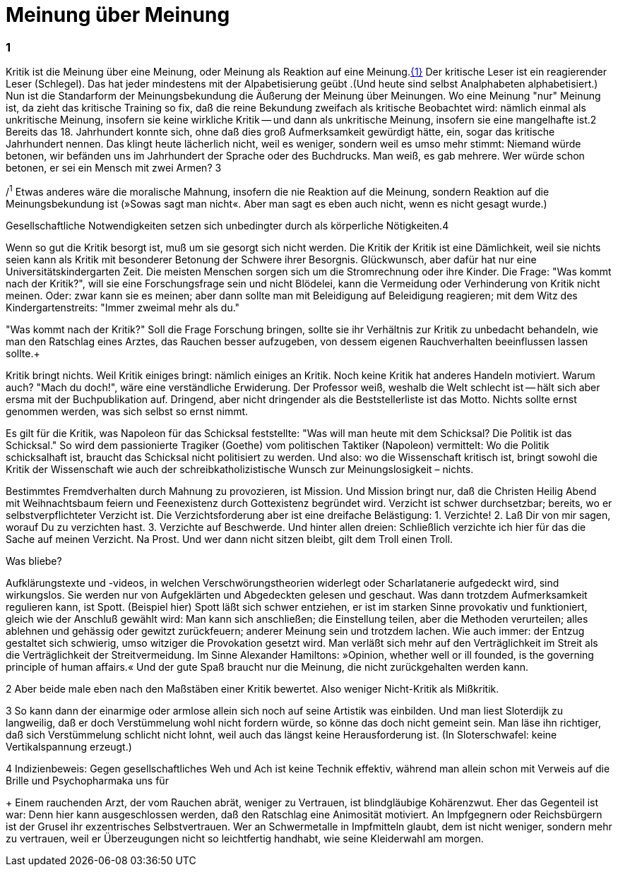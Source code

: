 # Meinung über Meinung
:hp-tags: gesellschaft, kritik, 
:published_at: 08-01-2019

### 1

Kritik ist die Meinung über eine Meinung, oder Meinung als Reaktion auf eine Meinung.<<bookmark-1>> Der kritische Leser ist ein reagierender Leser (Schlegel). Das hat jeder mindestens mit der Alpabetisierung geübt .(Und heute sind selbst Analphabeten alphabetisiert.) Nun ist die Standarform der Meinungsbekundung die Äußerung der Meinung über Meinungen. Wo eine Meinung "nur" Meinung ist, da zieht das kritische Training so fix, daß die reine Bekundung zweifach als kritische Beobachtet wird: nämlich einmal als unkritische Meinung, insofern sie keine wirkliche Kritik -- und dann als unkritische Meinung, insofern sie eine mangelhafte ist.2 Bereits das 18. Jahrhundert konnte sich, ohne daß dies groß Aufmerksamkeit gewürdigt hätte, ein, sogar das kritische Jahrhundert nennen. Das klingt heute lächerlich nicht, weil es weniger, sondern weil es umso mehr stimmt: Niemand würde betonen, wir befänden uns im Jahrhundert der Sprache oder des Buchdrucks. Man weiß, es gab mehrere. Wer würde schon betonen, er sei ein Mensch mit zwei Armen? 3


[[bookmark-1, {1}]]/^1^ Etwas anderes wäre die moralische Mahnung, insofern die nie Reaktion auf die Meinung, sondern Reaktion auf die Meinungsbekundung ist (»Sowas sagt man nicht«. Aber man sagt es eben auch nicht, wenn es nicht gesagt wurde.)

Gesellschaftliche Notwendigkeiten setzen sich unbedingter durch als körperliche Nötigkeiten.4

Wenn so gut die Kritik besorgt ist, muß um sie gesorgt sich nicht werden. Die Kritik der Kritik ist eine Dämlichkeit, weil sie nichts seien kann als Kritik mit besonderer Betonung der Schwere ihrer Besorgnis. Glückwunsch, aber dafür hat nur eine Universitätskindergarten Zeit. Die meisten Menschen sorgen sich um die Stromrechnung oder ihre Kinder. Die Frage: "Was kommt nach der Kritik?", will sie eine Forschungsfrage sein und nicht Blödelei, kann die Vermeidung oder Verhinderung von Kritik nicht meinen. Oder: zwar kann sie es meinen; aber dann sollte man mit Beleidigung auf Beleidigung reagieren; mit dem Witz des Kindergartenstreits: "Immer zweimal mehr als du." 

"Was kommt nach der Kritik?" Soll die Frage Forschung bringen, sollte sie ihr Verhältnis zur Kritik zu unbedacht behandeln, wie man den Ratschlag eines Arztes, das Rauchen besser aufzugeben, von dessem eigenen Rauchverhalten beeinflussen lassen sollte.+ 

Kritik bringt nichts. Weil Kritik einiges bringt: nämlich einiges an Kritik. Noch keine Kritik hat anderes Handeln motiviert. Warum auch? "Mach du doch!", wäre eine verständliche Erwiderung. Der Professor weiß, weshalb die Welt schlecht ist -- hält sich aber ersma mit der Buchpublikation auf. Dringend, aber nicht dringender als die Beststellerliste ist das Motto. Nichts sollte ernst genommen werden, was sich selbst so ernst nimmt.

Es gilt für die Kritik, was Napoleon für das Schicksal feststellte:  "Was will man heute mit dem Schicksal? Die Politik ist das Schicksal." So wird dem passionierte Tragiker (Goethe) vom politischen Taktiker (Napoleon) vermittelt: Wo die Politik schicksalhaft ist, braucht das Schicksal nicht politisiert zu werden. Und also: wo die Wissenschaft kritisch ist, bringt  sowohl die Kritik der Wissenschaft wie auch der schreibkatholizistische Wunsch zur Meinungslosigkeit – nichts.

Bestimmtes Fremdverhalten durch Mahnung zu provozieren, ist Mission. Und Mission bringt nur, daß die Christen Heilig Abend mit Weihnachtsbaum feiern und Feenexistenz durch Gottexistenz begründet wird. Verzicht ist schwer durchsetzbar; bereits, wo er selbstverpflichteter Verzicht ist. Die Verzichtsforderung aber ist eine dreifache Belästigung: 1. Verzichte! 2. Laß Dir von mir sagen, worauf Du zu verzichten hast. 3. Verzichte auf Beschwerde. Und hinter allen dreien: Schließlich verzichte ich hier für das die Sache auf meinen Verzicht. Na Prost. Und wer dann nicht sitzen bleibt, gilt dem Troll einen Troll.

Was bliebe?

Aufklärungstexte und -videos, in welchen Verschwörungstheorien widerlegt oder Scharlatanerie aufgedeckt wird, sind wirkungslos. Sie werden nur von Aufgeklärten und Abgedeckten gelesen und geschaut. Was dann trotzdem Aufmerksamkeit regulieren kann, ist Spott. (Beispiel hier) Spott läßt sich schwer entziehen, er ist im starken Sinne provokativ und funktioniert, gleich wie der Anschluß gewählt wird: Man kann sich anschließen; die Einstellung teilen, aber die Methoden verurteilen; alles ablehnen und gehässig oder gewitzt zurückfeuern; anderer Meinung sein und trotzdem lachen. Wie auch immer: der Entzug gestaltet sich schwierig, umso witziger die Provokation gesetzt wird. Man verläßt sich mehr auf den Verträglichkeit im Streit als die Verträglichkeit der Streitvermeidung. Im Sinne Alexander Hamiltons: »Opinion, whether well or ill founded, is the governing principle of human affairs.« Und der gute Spaß braucht nur die Meinung, die nicht zurückgehalten werden kann.



2 Aber beide male eben nach den Maßstäben einer Kritik bewertet. Also weniger Nicht-Kritik als Mißkritik.

3 So kann dann der einarmige oder armlose allein sich noch auf seine Artistik was einbilden. Und man liest Sloterdijk zu langweilig, daß er doch Verstümmelung wohl nicht fordern würde, so könne das doch nicht gemeint sein. Man läse ihn richtiger, daß sich Verstümmelung schlicht nicht lohnt, weil auch das längst keine Herausforderung ist. (In Sloterschwafel: keine Vertikalspannung erzeugt.)

4 Indizienbeweis: Gegen gesellschaftliches Weh und Ach ist keine Technik effektiv, während man allein schon mit Verweis auf die Brille und Psychopharmaka uns für 

+ Einem rauchenden Arzt, der vom Rauchen abrät, weniger zu Vertrauen, ist blindgläubige Kohärenzwut. Eher das Gegenteil ist war: Denn hier kann ausgeschlossen werden, daß den Ratschlag eine Animosität motiviert. An Impfgegnern oder Reichsbürgern ist der Grusel ihr exzentrisches Selbstvertrauen. Wer an Schwermetalle in Impfmitteln glaubt, dem ist nicht weniger, sondern mehr zu vertrauen, weil er Überzeugungen nicht so leichtfertig handhabt, wie seine Kleiderwahl am morgen.